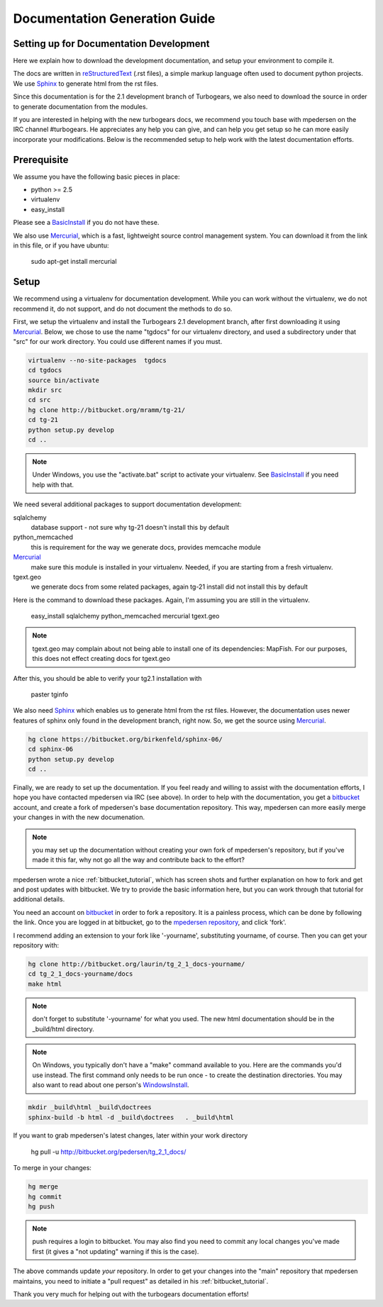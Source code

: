 .. _building_docs:

Documentation Generation Guide
==================================

Setting up for Documentation Development
----------------------------------------

Here we explain how to download the development documentation, and setup
your environment to compile it.

The docs are written in reStructuredText_ (.rst files), a simple markup
language often used to document python projects.   We use Sphinx_ to generate
html from the rst files.

Since this documentation is for the 2.1 development branch of Turbogears,
we also need to download the source in order to generate documentation from 
the modules.

If you are interested in helping with the new turbogears docs, we recommend you
touch base with mpedersen on the IRC channel #turbogears.  He appreciates any
help you can give, and can help you get setup so he can more easily incorporate
your modifications.   Below is the recommended setup to help work with the
latest documentation efforts.


Prerequisite
------------

We assume you have the following basic pieces in place: 

* python >= 2.5
* virtualenv
* easy_install

Please see a BasicInstall_ if you do not have these.

We also use Mercurial_, which is a fast, lightweight source control management
system.   You can download it from the link in this file, or if you have
ubuntu:

    sudo apt-get install mercurial

Setup
-----

We recommend using a virtualenv for documentation development. While you
can work without the virtualenv, we do not recommend it, do not support,
and do not document the methods to do so.

First, we setup the virtualenv and install the Turbogears 2.1 development 
branch, after first downloading it using Mercurial_.   Below, we chose to 
use the name "tgdocs" for our virtualenv directory, and used a subdirectory
under that "src" for our work directory.   You could use different names if
you must.

.. code-block:: bash

    virtualenv --no-site-packages  tgdocs
    cd tgdocs
    source bin/activate
    mkdir src
    cd src
    hg clone http://bitbucket.org/mramm/tg-21/
    cd tg-21
    python setup.py develop
    cd ..

.. note::   Under Windows, you use the "activate.bat" script to activate
    your virtualenv.  See BasicInstall_ if you need help with that.

We need several additional packages to support documentation development:

sqlalchemy 
   database support - not sure why tg-21 doesn't install this by default
python_memcached
   this is requirement for the way we generate docs, provides memcache module
Mercurial_
   make sure this module is installed in your virtualenv.  Needed, if you are starting from a fresh virtualenv.
tgext.geo
   we generate docs from some related packages, again tg-21 install did not install this by default

Here is the command to download these packages.   Again, I'm assuming you are 
still in the virtualenv.

   easy_install sqlalchemy python_memcached mercurial tgext.geo

.. note::  tgext.geo may complain about not being able to install one of its dependencies: MapFish.   For our purposes, this does not effect creating docs for tgext.geo

After this, you should be able to verify your tg2.1 installation with
 
   paster tginfo


We also need Sphinx_ which enables us to generate html from the rst files.  
However, the documentation uses newer features of sphinx only found in 
the development branch, right now.   So, we get the source using Mercurial_. 

.. code-block:: bash

    hg clone https://bitbucket.org/birkenfeld/sphinx-06/
    cd sphinx-06
    python setup.py develop
    cd ..


Finally, we are ready to set up the documentation.   If you feel ready and
willing to assist with the documentation efforts, I hope you have contacted
mpedersen via IRC (see above).   In order to help with the documentation,
you get a bitbucket_ account, and create a fork of mpedersen's base
documentation repository.  This way, mpedersen can more easily merge your
changes in with the new documenation.

.. note::  you may set up the documentation without creating your
    own fork of mpedersen's repository, but if you've made it this far, 
    why not go all the way and contribute back to the effort?   

mpedersen wrote a nice :ref:`bitbucket_tutorial`, which has screen shots and
further explanation on how to fork and get and post updates with bitbucket.  We
try to provide the basic information here, but you can work through that
tutorial for additional details.

You need an account on bitbucket_ in order to fork a repository.  
It is a painless process, which can be done by following the link.  
Once you are logged in at bitbucket, go to the `mpedersen repository`_, 
and click 'fork'.

I recommend adding an extension to your fork like '-yourname', substituting
yourname, of course.   Then you can get your repository with:

.. code-block:: bash

    hg clone http://bitbucket.org/laurin/tg_2_1_docs-yourname/
    cd tg_2_1_docs-yourname/docs
    make html

.. note::  don't forget to substitute '-yourname' for what you used.   
    The new html documentation should be in the _build/html directory.

.. note::  On Windows, you typically don't have a "make" command available
    to you.   Here are the commands you'd use instead.   
    The first command only needs to be run once - to create the 
    destination directories.   You may also want to read about one person's 
    WindowsInstall_.

.. code-block:: bash

    mkdir _build\html _build\doctrees
    sphinx-build -b html -d _build\doctrees   . _build\html


    
If you want to grab mpedersen's latest changes, later within your work directory

    hg pull -u http://bitbucket.org/pedersen/tg_2_1_docs/


To merge in your changes:

.. code-block:: bash

    hg merge
    hg commit
    hg push

.. note::  push requires a login to bitbucket.   You may also find you need to 
    commit any local changes you've made first (it gives a "not updating" 
    warning if this is the case).

The above commands update *your* repository.   In order to get your changes
into the "main" repository that mpedersen maintains, you need to initiate
a "pull request" as detailed in his :ref:`bitbucket_tutorial`.

Thank you very much for helping out with the turbogears documentation
efforts!

.. _Mercurial: http://mercurial.selenic.com/wiki/Download
.. _sphinx: http://sphinx.pocoo.org/
.. _reStructuredText: http://docutils.sourceforge.net/rst.html
.. _bitbucket: http://bitbucket.org/account/signup/
.. _BasicInstall: http://pylonsbook.com/en/1.0/deployment.html#setting-up-a-virtual-python-environment
.. _WindowsInstall: http://www.blog.pythonlibrary.org/?p=230
.. _`mpedersen repository`: http://bitbucket.org/pedersen/tg_2_1_docs


.. todo:: perhaps a better basic install for python, virtualenv, easy_setup
.. todo:: review whether my discussion of hg, bitbucket and repositories makes
    sense, and whether mpdedersen's bitbucket tutorial covers all it needs to.
    (note:   I think they make basic sense, but...   I'm not an expert)
.. todo:: review and edit, in general...
    I still recommend highlighting some of the volunteer opportunities.  
.. todo::  working towards no warnings.    found memcache install above is NOT 
    good, and also need to install tgext.geo - however, one of dependencies 
    for tgext.geo has problems...  error: Could not find suitable distribution
    for Requirement.parse('MapFish>=1.1')


